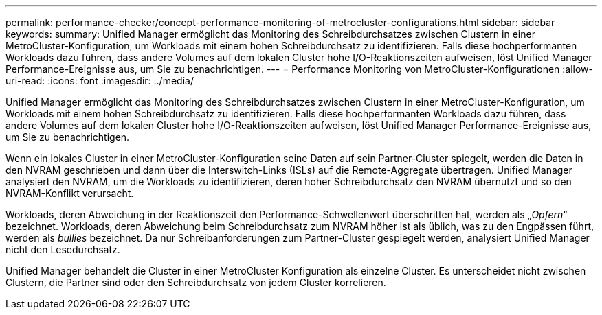 ---
permalink: performance-checker/concept-performance-monitoring-of-metrocluster-configurations.html 
sidebar: sidebar 
keywords:  
summary: Unified Manager ermöglicht das Monitoring des Schreibdurchsatzes zwischen Clustern in einer MetroCluster-Konfiguration, um Workloads mit einem hohen Schreibdurchsatz zu identifizieren. Falls diese hochperformanten Workloads dazu führen, dass andere Volumes auf dem lokalen Cluster hohe I/O-Reaktionszeiten aufweisen, löst Unified Manager Performance-Ereignisse aus, um Sie zu benachrichtigen. 
---
= Performance Monitoring von MetroCluster-Konfigurationen
:allow-uri-read: 
:icons: font
:imagesdir: ../media/


[role="lead"]
Unified Manager ermöglicht das Monitoring des Schreibdurchsatzes zwischen Clustern in einer MetroCluster-Konfiguration, um Workloads mit einem hohen Schreibdurchsatz zu identifizieren. Falls diese hochperformanten Workloads dazu führen, dass andere Volumes auf dem lokalen Cluster hohe I/O-Reaktionszeiten aufweisen, löst Unified Manager Performance-Ereignisse aus, um Sie zu benachrichtigen.

Wenn ein lokales Cluster in einer MetroCluster-Konfiguration seine Daten auf sein Partner-Cluster spiegelt, werden die Daten in den NVRAM geschrieben und dann über die Interswitch-Links (ISLs) auf die Remote-Aggregate übertragen. Unified Manager analysiert den NVRAM, um die Workloads zu identifizieren, deren hoher Schreibdurchsatz den NVRAM übernutzt und so den NVRAM-Konflikt verursacht.

Workloads, deren Abweichung in der Reaktionszeit den Performance-Schwellenwert überschritten hat, werden als „_Opfern_“ bezeichnet. Workloads, deren Abweichung beim Schreibdurchsatz zum NVRAM höher ist als üblich, was zu den Engpässen führt, werden als _bullies_ bezeichnet. Da nur Schreibanforderungen zum Partner-Cluster gespiegelt werden, analysiert Unified Manager nicht den Lesedurchsatz.

Unified Manager behandelt die Cluster in einer MetroCluster Konfiguration als einzelne Cluster. Es unterscheidet nicht zwischen Clustern, die Partner sind oder den Schreibdurchsatz von jedem Cluster korrelieren.
